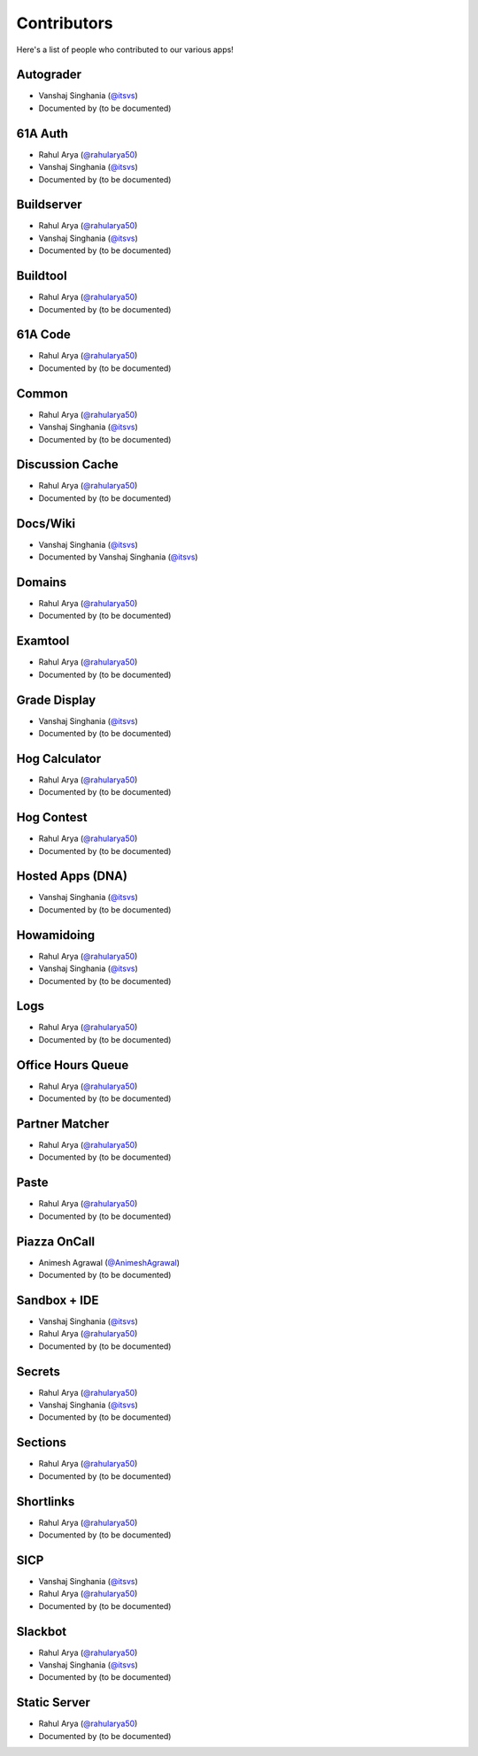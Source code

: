 
Contributors
=======================================================

Here's a list of people who contributed to our various
apps!

Autograder
-------------------------------------------------------
- |Vanshaj|
- Documented by |TBD|

61A Auth
-------------------------------------------------------
- |Rahul|
- |Vanshaj|
- Documented by |TBD|

Buildserver
-------------------------------------------------------
- |Rahul|
- |Vanshaj|
- Documented by |TBD|

Buildtool
-------------------------------------------------------
- |Rahul|
- Documented by |TBD|

61A Code
-------------------------------------------------------
- |Rahul|
- Documented by |TBD|

Common
-------------------------------------------------------
- |Rahul|
- |Vanshaj|
- Documented by |TBD|

Discussion Cache
-------------------------------------------------------
- |Rahul|
- Documented by |TBD|

Docs/Wiki
-------------------------------------------------------
- |Vanshaj|
- Documented by |Vanshaj|

Domains
-------------------------------------------------------
- |Rahul|
- Documented by |TBD|

Examtool
-------------------------------------------------------
- |Rahul|
- Documented by |TBD|

Grade Display
-------------------------------------------------------
- |Vanshaj|
- Documented by |TBD|

Hog Calculator
-------------------------------------------------------
- |Rahul|
- Documented by |TBD|

Hog Contest
-------------------------------------------------------
- |Rahul|
- Documented by |TBD|

Hosted Apps (DNA)
-------------------------------------------------------
- |Vanshaj|
- Documented by |TBD|

Howamidoing
-------------------------------------------------------
- |Rahul|
- |Vanshaj|
- Documented by |TBD|

Logs
-------------------------------------------------------
- |Rahul|
- Documented by |TBD|

Office Hours Queue
-------------------------------------------------------
- |Rahul|
- Documented by |TBD|

Partner Matcher
-------------------------------------------------------
- |Rahul|
- Documented by |TBD|

Paste
-------------------------------------------------------
- |Rahul|
- Documented by |TBD|

Piazza OnCall
-------------------------------------------------------
- |Animesh|
- Documented by |TBD|

Sandbox + IDE
-------------------------------------------------------
- |Vanshaj|
- |Rahul|
- Documented by |TBD|

Secrets
-------------------------------------------------------
- |Rahul|
- |Vanshaj|
- Documented by |TBD|

Sections
-------------------------------------------------------
- |Rahul|
- Documented by |TBD|

Shortlinks
-------------------------------------------------------
- |Rahul|
- Documented by |TBD|

SICP
-------------------------------------------------------
- |Vanshaj|
- |Rahul|
- Documented by |TBD|

Slackbot
-------------------------------------------------------
- |Rahul|
- |Vanshaj|
- Documented by |TBD|

Static Server
-------------------------------------------------------
- |Rahul|
- Documented by |TBD|

.. |Rahul| replace:: Rahul Arya (`@rahularya50 <https://github.com/rahularya50>`__)
.. |Vanshaj| replace:: Vanshaj Singhania (`@itsvs <https://github.com/itsvs>`__)
.. |Animesh| replace:: Animesh Agrawal (`@AnimeshAgrawal <https://github.com/AnimeshAgrawal>`__)
.. |TBD| replace:: (to be documented)